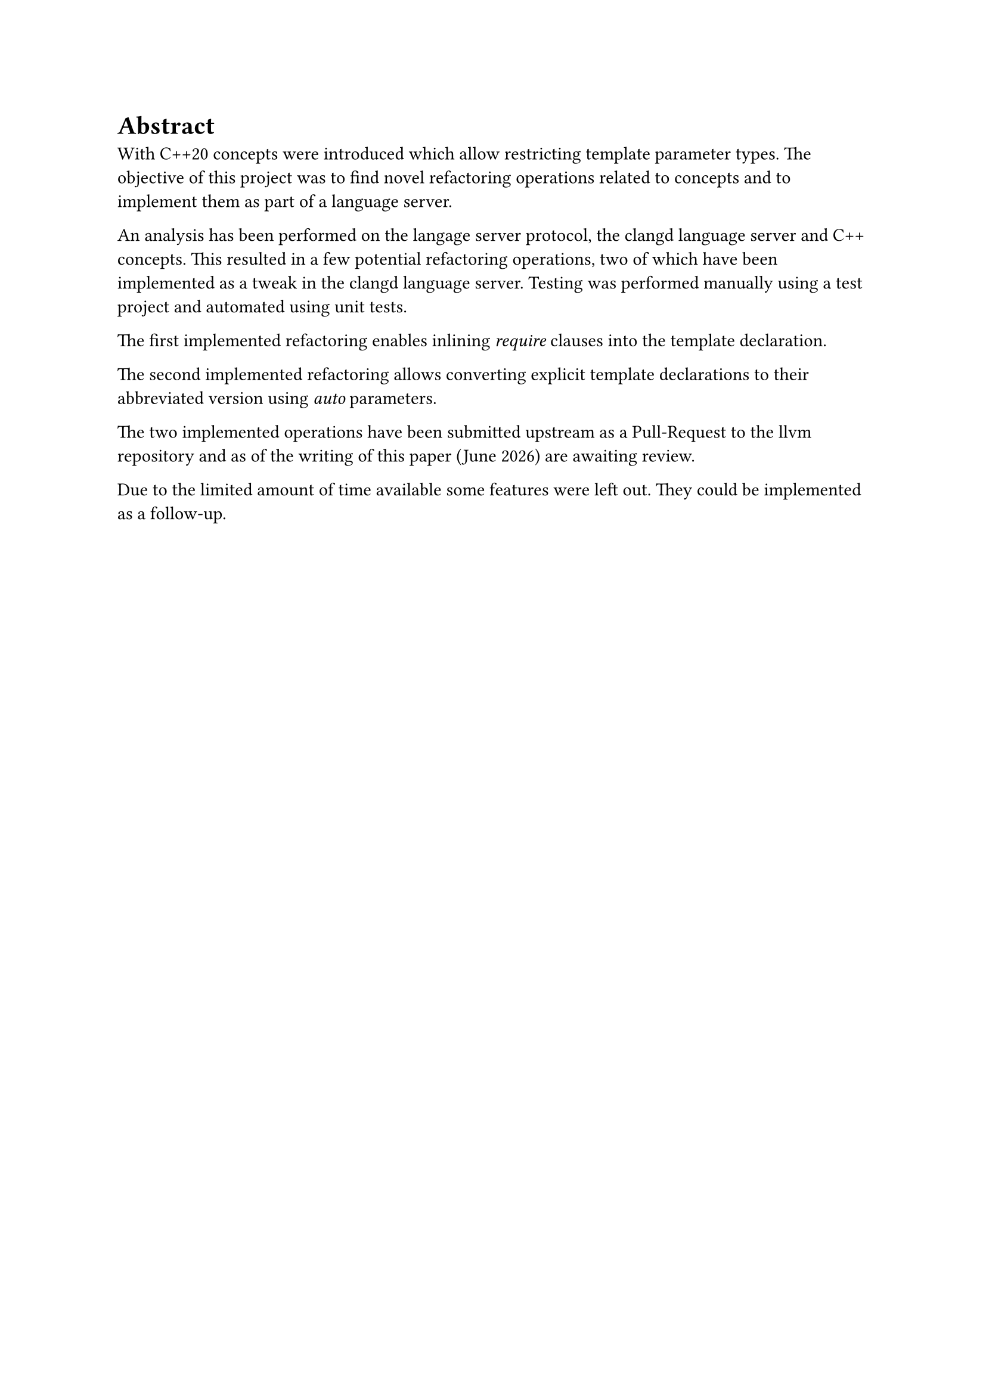 = Abstract <abstract>
// Introduction
With C++20 concepts were introduced which allow restricting template parameter types.
The objective of this project was to find novel refactoring operations related to concepts and to implement them as part of a language server.

// Methods
An analysis has been performed on the langage server protocol, the clangd language server and C++ concepts.
This resulted in a few potential refactoring operations,
two of which have been implemented as a tweak in the clangd language server.
Testing was performed manually using a test project and automated using unit tests.

The first implemented refactoring enables inlining _require_ clauses into the template declaration.
// TODO: Details?

The second implemented refactoring allows converting explicit template declarations to their abbreviated version using _auto_ parameters.
// TODO: Details?

// Results
The two implemented operations have been submitted upstream as a Pull-Request to the llvm repository and as of the writing of this paper (#datetime.today().display("[month repr:long] [year]")) are awaiting review.

// Discussion
Due to the limited amount of time available some features were left out.
They could be implemented as a follow-up.


// TODO

// Der Abstract richtet sich an den Spezialisten auf dem entsprechenden Gebiet und beschreibt
// daher in erster Linie die (neuen, eigenen) Ergebnisse und Resultate der Arbeit. (Aus
// Anleitung Dokumentation FS21 vom SG-I).
// - Der Umfang beträgt in der Regel eine halbe Seite Text
// - Keine Bilder
